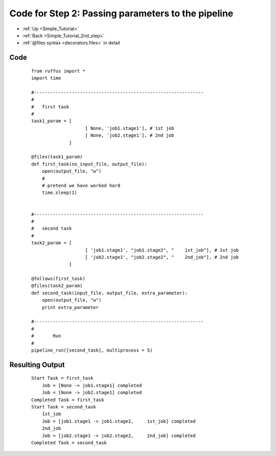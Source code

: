 .. _Simple_Tutorial_2nd_step_code:

###################################################################
Code for Step 2: Passing parameters to the pipeline
###################################################################
* :ref:`Up <Simple_Tutorial>` 
* :ref:`Back <Simple_Tutorial_2nd_step>` 
* :ref:`@files syntax <decorators.files>` in detail

************************************
Code
************************************
    ::
        
        from ruffus import *
        import time
        
        #---------------------------------------------------------------
        #
        #   first task
        #
        task1_param = [
                            [ None, 'job1.stage1'], # 1st job
                            [ None, 'job2.stage1'], # 2nd job
                      ]
                                            
        @files(task1_param)
        def first_task(no_input_file, output_file):
            open(output_file, "w")
            #
            # pretend we have worked hard
            time.sleep(1)


        #---------------------------------------------------------------
        #
        #   second task
        #
        task2_param = [
                            [ 'job1.stage1', "job1.stage2", "    1st_job"], # 1st job
                            [ 'job2.stage1', "job2.stage2", "    2nd_job"], # 2nd job
                      ]
        
        @follows(first_task)
        @files(task2_param)
        def second_task(input_file, output_file, extra_parameter):
            open(output_file, "w")
            print extra_parameter
        
        #---------------------------------------------------------------
        #
        #       Run
        #
        pipeline_run([second_task], multiprocess = 5)
       

************************************
Resulting Output
************************************
    ::
        
        Start Task = first_task
            Job = [None -> job1.stage1] completed
            Job = [None -> job2.stage1] completed
        Completed Task = first_task
        Start Task = second_task
            1st_job
            Job = [job1.stage1 -> job1.stage2,     1st_job] completed
            2nd_job
            Job = [job2.stage1 -> job2.stage2,     2nd_job] completed
        Completed Task = second_task
